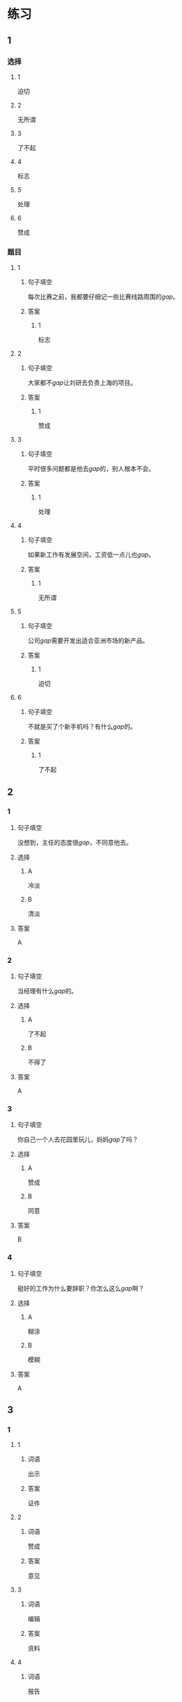 * 练习

** 1
:PROPERTIES:
:ID: f1a52d6e-ddaa-409b-9b48-b3aa42f523da
:END:
*** 选择
**** 1
迫切
**** 2
无所谓
**** 3
了不起
**** 4
标志
**** 5
处理
**** 6
赞成
*** 题目
**** 1
***** 句子填空
每次比赛之前，我都要仔细记一些比赛线路周围的[[gap]]。
***** 答案
****** 1
标志
**** 2
***** 句子填空
大家都不[[gap]]让刘研去负责上海的项目。
***** 答案
****** 1
赞成
**** 3
***** 句子填空
平时很多问题都是他去[[gap]]的，别人根本不会。
***** 答案
****** 1
处理
**** 4
***** 句子填空
如果新工作有发展空间，工资低一点儿也[[gap]]。
***** 答案
****** 1
无所谓
**** 5
***** 句子填空
公司[[gap]]需要开发出适合亚洲市场的新产品。
***** 答案
****** 1
迫切
**** 6
***** 句子填空
不就是买了个新手机吗？有什么[[gap]]的。
***** 答案
****** 1
了不起
** 2
*** 1
:PROPERTIES:
:ID: e85f0533-6c01-4237-aa74-78bba79443f1
:END:
**** 句子填空
没想到，主任的态度很[[gap]]，不同意他去。
**** 选择
***** A
冷淡
***** B
清淡
**** 答案
A
*** 2
:PROPERTIES:
:ID: fcfe9617-0303-477c-abc3-433bffc89779
:END:
**** 句子填空
当经理有什么[[gap]]的。
**** 选择
***** A
了不起
***** B
不得了
**** 答案
A
*** 3
:PROPERTIES:
:ID: b4c4d9ac-0403-4858-ae7c-21728d35be81
:END:
**** 句子填空
你自己一个人去花园里玩儿，妈妈[[gap]]了吗？
**** 选择
***** A
赞成
***** B
同意
**** 答案
B
*** 4
:PROPERTIES:
:ID: 9499ac94-86ef-4a1f-9d60-8c361cf9f941
:END:
**** 句子填空
挺好的工作为什么要辞职？你怎么这么[[gap]]啊？
**** 选择
***** A
糊涂
***** B
模糊
**** 答案
A
** 3
:PROPERTIES:
:NOTETYPE: ed35c1fb-b432-43d3-a739-afb09745f93f
:END:
*** 1
**** 1
***** 词语
出示
***** 答案
证件
**** 2
***** 词语
赞成
***** 答案
意见
**** 3
***** 词语
编辑
***** 答案
资料
**** 4
***** 词语
报告
***** 答案
消息
*** 2
**** 1
***** 词语
持人
***** 答案
谦虚
**** 2
***** 词语
图像
***** 答案
模糊
**** 3
***** 词语
愿望
***** 答案
迫切
**** 4
***** 词语
动作
***** 答案
犹豫

* 扩展

** 词语

*** 1

**** 话题

行为1

**** 词语

推辞
议论
转告
祝福
握手
看望
问候
处理
恭喜
宣布
信任
配合
当心

** 题

*** 1

**** 句子

我把李阳、刘方调到你们部门，他们会全力🟨你的工作。

**** 答案



*** 2

**** 句子

🟨是对孩子最大的鼓励，也是给孩子最好的爱。

**** 答案



*** 3

**** 句子

在校长和师生们再三邀请下，刘先生🟨不过，只好走上讲台。

**** 答案



*** 4

**** 句子

听说你接到北大的录取通知书啦？🟨你啊！

**** 答案


* 注释
** （三）词语辨析
*** 轻易——容易
**** 做一做
***** 1
****** 句子
据说这位刘先生从不[[gap]]花钱请人吃饭。
****** 答案
******* 1
******** 轻易
1
******** 容易
0
***** 2
****** 句子
看完信后，[[gap]]不动感情的父亲眼圈都红了。
****** 答案
******* 1
******** 轻易
1
******** 容易
0
***** 3
****** 句子
你这样做，不了解情况的人很[[gap]]误会。
****** 答案
******* 1
******** 轻易
0
******** 容易
1
***** 4
****** 句子
我们双方都没有[[gap]]放弃自已的意愿。
****** 答案
******* 1
******** 轻易
1
******** 容易
0
